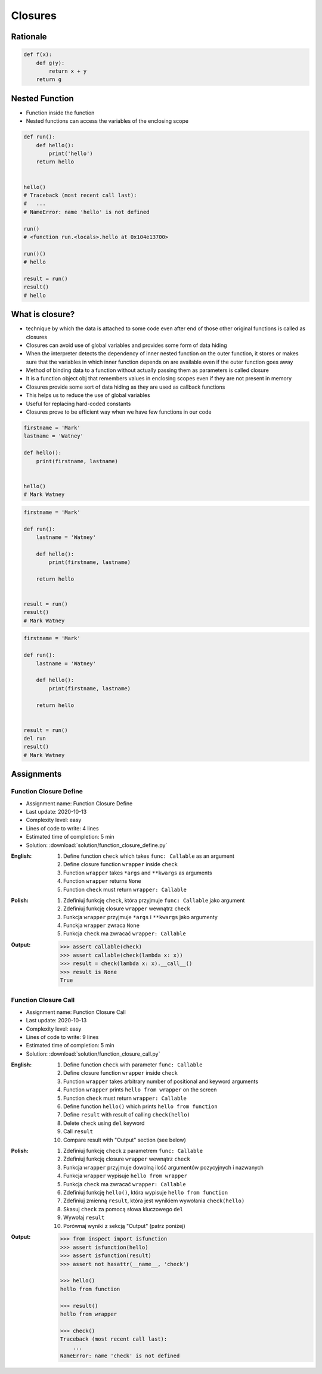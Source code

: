 ********
Closures
********


Rationale
=========
.. code-block:: python

    def f(x):
        def g(y):
            return x + y
        return g



Nested Function
===============
* Function inside the function
* Nested functions can access the variables of the enclosing scope

.. code-block:: python

    def run():
        def hello():
            print('hello')
        return hello


    hello()
    # Traceback (most recent call last):
    #   ...
    # NameError: name 'hello' is not defined

    run()
    # <function run.<locals>.hello at 0x104e13700>

    run()()
    # hello

    result = run()
    result()
    # hello


What is closure?
================
* technique by which the data is attached to some code even after end of those other original functions is called as closures
* Closures can avoid use of global variables and provides some form of data hiding
* When the interpreter detects the dependency of inner nested function on the outer function, it stores or makes sure that the variables in which inner function depends on are available even if the outer function goes away
* Method of binding data to a function without actually passing them as parameters is called closure
* It is a function object obj that remembers values in enclosing scopes even if they are not present in memory
* Closures provide some sort of data hiding as they are used as callback functions
* This helps us to reduce the use of global variables
* Useful for replacing hard-coded constants
* Closures prove to be efficient way when we have few functions in our code

.. code-block:: python

    firstname = 'Mark'
    lastname = 'Watney'

    def hello():
        print(firstname, lastname)


    hello()
    # Mark Watney

.. code-block:: python

    firstname = 'Mark'

    def run():
        lastname = 'Watney'

        def hello():
            print(firstname, lastname)

        return hello


    result = run()
    result()
    # Mark Watney

.. code-block:: python

    firstname = 'Mark'

    def run():
        lastname = 'Watney'

        def hello():
            print(firstname, lastname)

        return hello


    result = run()
    del run
    result()
    # Mark Watney


Assignments
===========

Function Closure Define
-----------------------
* Assignment name: Function Closure Define
* Last update: 2020-10-13
* Complexity level: easy
* Lines of code to write: 4 lines
* Estimated time of completion: 5 min
* Solution: :download:`solution/function_closure_define.py`

:English:
    #. Define function ``check`` which takes ``func: Callable`` as an argument
    #. Define closure function ``wrapper`` inside ``check``
    #. Function ``wrapper`` takes ``*args`` and ``**kwargs`` as arguments
    #. Function ``wrapper`` returns ``None``
    #. Function ``check`` must return ``wrapper: Callable``

:Polish:
    #. Zdefiniuj funkcję ``check``, która przyjmuje ``func: Callable`` jako argument
    #. Zdefiniuj funkcję closure ``wrapper`` wewnątrz ``check``
    #. Funkcja ``wrapper`` przyjmuje ``*args`` i ``**kwargs`` jako argumenty
    #. Funckja ``wrapper`` zwraca ``None``
    #. Funkcja ``check`` ma zwracać ``wrapper: Callable``

:Output:
    .. code-block:: text

        >>> assert callable(check)
        >>> assert callable(check(lambda x: x))
        >>> result = check(lambda x: x).__call__()
        >>> result is None
        True

Function Closure Call
---------------------
* Assignment name: Function Closure Call
* Last update: 2020-10-13
* Complexity level: easy
* Lines of code to write: 9 lines
* Estimated time of completion: 5 min
* Solution: :download:`solution/function_closure_call.py`

:English:
    #. Define function ``check`` with parameter ``func: Callable``
    #. Define closure function ``wrapper`` inside ``check``
    #. Function ``wrapper`` takes arbitrary number of positional and keyword arguments
    #. Function ``wrapper`` prints ``hello from wrapper`` on the screen
    #. Function ``check`` must return ``wrapper: Callable``
    #. Define function ``hello()`` which prints ``hello from function``
    #. Define ``result`` with result of calling ``check(hello)``
    #. Delete ``check`` using ``del`` keyword
    #. Call ``result``
    #. Compare result with "Output" section (see below)

:Polish:
    #. Zdefiniuj funkcję ``check`` z parametrem ``func: Callable``
    #. Zdefiniuj funkcję closure ``wrapper`` wewnątrz ``check``
    #. Funkcja ``wrapper`` przyjmuje dowolną ilość argumentów pozycyjnych i nazwanych
    #. Funkcja ``wrapper`` wypisuje ``hello from wrapper``
    #. Funkcja ``check`` ma zwracać ``wrapper: Callable``
    #. Zdefiniuj funkcję ``hello()``, która wypisuje ``hello from function``
    #. Zdefiniuj zmienną ``result``, która jest wynikiem wywołania ``check(hello)``
    #. Skasuj ``check`` za pomocą słowa kluczowego ``del``
    #. Wywołaj ``result``
    #. Porównaj wyniki z sekcją "Output" (patrz poniżej)

:Output:
    .. code-block:: text

        >>> from inspect import isfunction
        >>> assert isfunction(hello)
        >>> assert isfunction(result)
        >>> assert not hasattr(__name__, 'check')

        >>> hello()
        hello from function

        >>> result()
        hello from wrapper

        >>> check()
        Traceback (most recent call last):
            ...
        NameError: name 'check' is not defined
